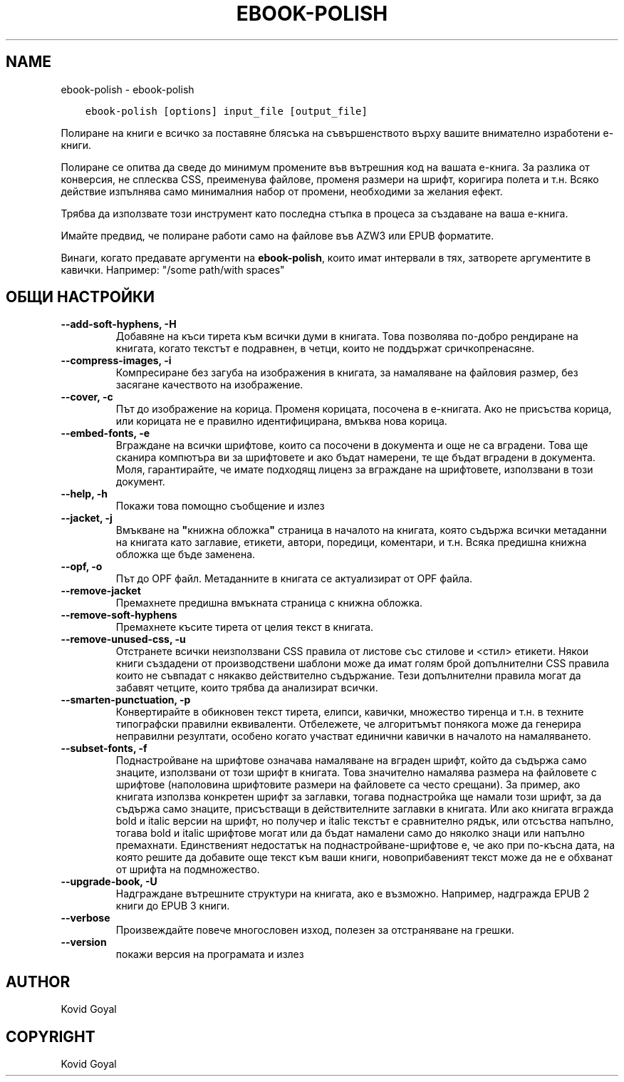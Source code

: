 .\" Man page generated from reStructuredText.
.
.
.nr rst2man-indent-level 0
.
.de1 rstReportMargin
\\$1 \\n[an-margin]
level \\n[rst2man-indent-level]
level margin: \\n[rst2man-indent\\n[rst2man-indent-level]]
-
\\n[rst2man-indent0]
\\n[rst2man-indent1]
\\n[rst2man-indent2]
..
.de1 INDENT
.\" .rstReportMargin pre:
. RS \\$1
. nr rst2man-indent\\n[rst2man-indent-level] \\n[an-margin]
. nr rst2man-indent-level +1
.\" .rstReportMargin post:
..
.de UNINDENT
. RE
.\" indent \\n[an-margin]
.\" old: \\n[rst2man-indent\\n[rst2man-indent-level]]
.nr rst2man-indent-level -1
.\" new: \\n[rst2man-indent\\n[rst2man-indent-level]]
.in \\n[rst2man-indent\\n[rst2man-indent-level]]u
..
.TH "EBOOK-POLISH" "1" "май 26, 2023" "6.18.0" "calibre"
.SH NAME
ebook-polish \- ebook-polish
.INDENT 0.0
.INDENT 3.5
.sp
.nf
.ft C
ebook\-polish [options] input_file [output_file]
.ft P
.fi
.UNINDENT
.UNINDENT
.sp
Полиране на книги е всичко за поставяне блясъка на съвършенството върху
вашите внимателно изработени е\-книги.
.sp
Полиране се опитва да сведе до минимум промените във вътрешния код на вашата е\-книга.
За разлика от конверсия, не сплесква CSS, преименува файлове, променя размери
на шрифт, коригира полета и т.н. Всяко действие изпълнява само минималния набор от
промени, необходими за желания ефект.
.sp
Трябва да използвате този инструмент като последна стъпка в процеса за създаване на ваша е\-книга.
.sp
Имайте предвид, че полиране работи само на файлове във AZW3 или EPUB форматите.
.sp
Винаги, когато предавате аргументи на \fBebook\-polish\fP, които имат интервали в тях, затворете аргументите в кавички. Например: \(dq/some path/with spaces\(dq
.SH ОБЩИ НАСТРОЙКИ
.INDENT 0.0
.TP
.B \-\-add\-soft\-hyphens, \-H
Добавяне на къси тирета към всички думи в книгата. Това позволява по\-добро рендиране на книгата, когато текстът е подравнен, в четци, които не поддържат сричкопренасяне.
.UNINDENT
.INDENT 0.0
.TP
.B \-\-compress\-images, \-i
Компресиране без загуба на изображения в книгата, за намаляване на файловия размер, без засягане качеството на изображение.
.UNINDENT
.INDENT 0.0
.TP
.B \-\-cover, \-c
Път до изображение на корица. Променя корицата, посочена в е\-книгата. Ако не присъства корица, или корицата не е правилно идентифицирана, вмъква нова корица.
.UNINDENT
.INDENT 0.0
.TP
.B \-\-embed\-fonts, \-e
Вграждане на всички шрифтове, които са посочени в документа и още не са вградени. Това ще сканира компютъра ви за шрифтовете и ако бъдат намерени, те ще бъдат вградени в документа. Моля, гарантирайте, че имате подходящ лиценз за вграждане на шрифтовете, използвани в този документ.
.UNINDENT
.INDENT 0.0
.TP
.B \-\-help, \-h
Покажи това помощно съобщение и излез
.UNINDENT
.INDENT 0.0
.TP
.B \-\-jacket, \-j
Вмъкване на \fB\(dq\fPкнижна обложка\fB\(dq\fP страница в началото на книгата, която съдържа всички метаданни на книгата като заглавие, етикети, автори, поредици, коментари, и т.н. Всяка предишна книжна обложка ще бъде заменена.
.UNINDENT
.INDENT 0.0
.TP
.B \-\-opf, \-o
Път до OPF файл. Метаданните в книгата се актуализират от OPF файла.
.UNINDENT
.INDENT 0.0
.TP
.B \-\-remove\-jacket
Премахнете предишна вмъкната страница с книжна обложка.
.UNINDENT
.INDENT 0.0
.TP
.B \-\-remove\-soft\-hyphens
Премахнете късите тирета от целия текст в книгата.
.UNINDENT
.INDENT 0.0
.TP
.B \-\-remove\-unused\-css, \-u
Отстранете всички неизползвани CSS правила от листове със стилове и <стил> етикети. Някои книги създадени от производствени шаблони може да имат голям брой допълнителни CSS правила които не съвпадат с някакво действително съдържание. Тези допълнителни правила могат да забавят четците, които трябва да анализират всички.
.UNINDENT
.INDENT 0.0
.TP
.B \-\-smarten\-punctuation, \-p
Конвертирайте в обикновен текст тирета, елипси, кавички, множество тиренца и т.н. в техните типографски правилни еквиваленти. Отбележете, че алгоритъмът понякога може да генерира неправилни резултати, особено когато участват единични кавички в началото на намаляването.
.UNINDENT
.INDENT 0.0
.TP
.B \-\-subset\-fonts, \-f
Поднастройване на шрифтове означава намаляване на вграден шрифт, който да съдържа само знаците, използвани от този шрифт в книгата. Това значително намалява размера на файловете с шрифтове (наполовина шрифтовите размери на файловете са често срещани). За пример, ако книгата използва конкретен шрифт за заглавки, тогава поднастройка ще намали този шрифт, за да съдържа само знаците, присъстващи в действителните заглавки в книгата. Или ако книгата вгражда bold и italic версии на шрифт, но получер и italic текстът е сравнително рядък, или отсъства напълно, тогава bold и italic шрифтове могат или да бъдат намалени само до няколко знаци или напълно премахнати. Единственият недостатък на поднастройване\-шрифтове е, че ако при по\-късна дата, на която решите да добавите още текст към ваши книги, новоприбавеният текст може да не е обхванат от шрифта на подмножество.
.UNINDENT
.INDENT 0.0
.TP
.B \-\-upgrade\-book, \-U
Надграждане вътрешните структури на книгата, ако е възможно. Например, надгражда EPUB 2 книги до EPUB 3 книги.
.UNINDENT
.INDENT 0.0
.TP
.B \-\-verbose
Произвеждайте повече многословен изход, полезен за отстраняване на грешки.
.UNINDENT
.INDENT 0.0
.TP
.B \-\-version
покажи версия на програмата и излез
.UNINDENT
.SH AUTHOR
Kovid Goyal
.SH COPYRIGHT
Kovid Goyal
.\" Generated by docutils manpage writer.
.
